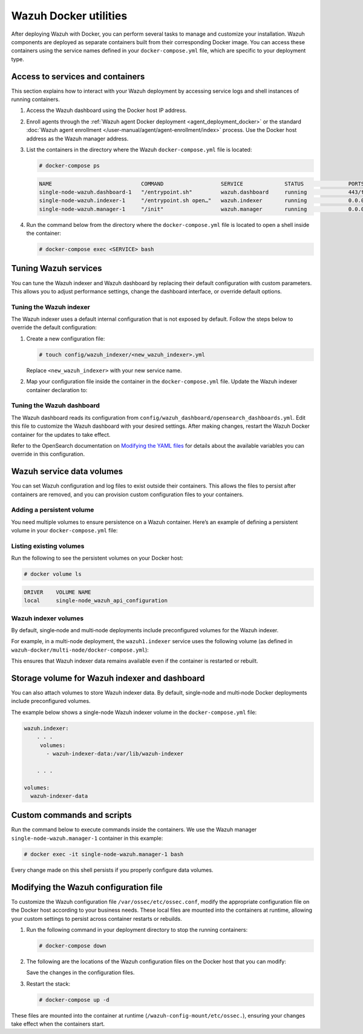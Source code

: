 .. Copyright (C) 2015, Wazuh, Inc.

.. meta::
   :description: Perform several tasks to manage and customize your installation after deploying Wazuh with Docker.

Wazuh Docker utilities
======================

After deploying Wazuh with Docker, you can perform several tasks to manage and customize your installation. Wazuh components are deployed as separate containers built from their corresponding Docker image. You can access these containers using the service names defined in your ``docker-compose.yml`` file, which are specific to your deployment type.

Access to services and containers
---------------------------------

This section explains how to interact with your Wazuh deployment by accessing service logs and shell instances of running containers.

#. Access the Wazuh dashboard using the Docker host IP address.
#. Enroll agents through the :ref:`Wazuh agent Docker deployment <agent_deployment_docker>` or the standard :doc:`Wazuh agent enrollment </user-manual/agent/agent-enrollment/index>` process. Use the Docker host address as the Wazuh manager address.
#. List the containers in the directory where the Wazuh ``docker-compose.yml`` file is located:

   .. code-block:: console

      # docker-compose ps

   .. code-block:: none
      :class: output

      NAME                            COMMAND                  SERVICE             STATUS              PORTS
      single-node-wazuh.dashboard-1   "/entrypoint.sh"         wazuh.dashboard     running             443/tcp, 0.0.0.0:443->5601/tcp
      single-node-wazuh.indexer-1     "/entrypoint.sh open…"   wazuh.indexer       running             0.0.0.0:9200->9200/tcp
      single-node-wazuh.manager-1     "/init"                  wazuh.manager       running             0.0.0.0:1514-1515->1514-1515/tcp, 0.0.0.0:514->514/udp, 0.0.0.0:55000->55000/tcp, 1516/tcp

#. Run the command below from the directory where the ``docker-compose.yml`` file is located  to open a shell inside the container:

   .. code-block:: console

      # docker-compose exec <SERVICE> bash

Tuning Wazuh services
---------------------

You can tune the Wazuh indexer and Wazuh dashboard by replacing their default configuration with custom parameters. This allows you to adjust performance settings, change the dashboard interface, or override default options.

Tuning the Wazuh indexer
^^^^^^^^^^^^^^^^^^^^^^^^

The Wazuh indexer uses a default internal configuration that is not exposed by default. Follow the steps below to override the default configuration:

#. Create a new configuration file:

   .. code-block:: none

      # touch config/wazuh_indexer/<new_wazuh_indexer>.yml

   Replace ``<new_wazuh_indexer>`` with your new service name.

#. Map your configuration file inside the container in the ``docker-compose.yml`` file. Update the Wazuh indexer container declaration to:

   .. code-block:: yaml
      :emphasize-lines: 4,5,7

      <new_wazuh_indexer>:
       image: wazuh/wazuh-indexer:latest
       ports:
         - "9200:9200"
         - "9300:9300"
       environment:
         ES_JAVA_OPTS: "-Xms6g -Xmx6g"
       networks:
         - docker_wazuh

Tuning the Wazuh dashboard
^^^^^^^^^^^^^^^^^^^^^^^^^^

The Wazuh dashboard reads its configuration from ``config/wazuh_dashboard/opensearch_dashboards.yml``. Edit this file to customize the Wazuh dashboard with your desired settings. After making changes, restart the Wazuh Docker container for the updates to take effect.

Refer to the OpenSearch documentation on `Modifying the YAML files <https://docs.opensearch.org/latest/security/configuration/yaml/>`__ for details about the available variables you can override in this configuration.

Wazuh service data volumes
--------------------------

You can set Wazuh configuration and log files to exist outside their containers. This allows the files to persist after containers are removed, and you can provision custom configuration files to your containers.

Adding a persistent volume
^^^^^^^^^^^^^^^^^^^^^^^^^^

You need multiple volumes to ensure persistence on a Wazuh container. Here’s an example of defining a persistent volume in your ``docker-compose.yml`` file:

.. code-block:: console
   :emphasize-lines: 4,5,7,8

   services:
     wazuh.manager:
       . . .
       volumes:
         - wazuh_api_configuration:/var/ossec/api/configuration
       . . .
   volumes:
     wazuh_api_configuration:

Listing existing volumes
^^^^^^^^^^^^^^^^^^^^^^^^

Run the following to see the persistent volumes on your Docker host:

.. code-block:: console

   # docker volume ls

.. code-block:: none
   :class: output

   DRIVER    VOLUME NAME
   local     single-node_wazuh_api_configuration

Wazuh indexer volumes
^^^^^^^^^^^^^^^^^^^^^

By default, single‑node and multi‑node deployments include preconfigured volumes for the Wazuh indexer.

For example, in a multi-node deployment, the ``wazuh1.indexer`` service uses the following volume (as defined in ``wazuh-docker/multi-node/docker-compose.yml``):

.. code-block:: yaml
   :emphasize-lines: 4

   wazuh1.indexer:
     ...
     volumes:
       - wazuh-indexer-data-1:/var/lib/wazuh-indexer

This ensures that Wazuh indexer data remains available even if the container is restarted or rebuilt.

Storage volume for Wazuh indexer and dashboard
----------------------------------------------

You can also attach volumes to store Wazuh indexer data. By default, single‑node and multi‑node Docker deployments include preconfigured volumes.

The example below shows a single-node Wazuh indexer volume in the ``docker-compose.yml`` file:

.. code-block:: yaml

   wazuh.indexer:
       . . .
        volumes:
          - wazuh-indexer-data:/var/lib/wazuh-indexer

       . . .

   volumes:
     wazuh-indexer-data

Custom commands and scripts
---------------------------

Run the command below to execute commands inside the containers. We use the Wazuh manager ``single-node-wazuh.manager-1`` container in this example:

.. code-block:: console

   # docker exec -it single-node-wazuh.manager-1 bash

Every change made on this shell persists if you properly configure data volumes.

Modifying the Wazuh configuration file
--------------------------------------

To customize the Wazuh configuration file ``/var/ossec/etc/ossec.conf``, modify the appropriate configuration file on the Docker host according to your business needs. These local files are mounted into the containers at runtime, allowing your custom settings to persist across container restarts or rebuilds.

#. Run the following command in your deployment directory to stop the running containers:

   .. code-block:: console

      # docker-compose down

#. The following are the locations of the Wazuh configuration files on the Docker host that you can modify:

   .. tabs::

      .. group-tab:: Single-node deployment

         ``wazuh-docker/single-node/config/wazuh_cluster/wazuh_manager.conf``

      .. group-tab:: Multi-node deployment

         -  **Manager**: ``wazuh-docker/multi-node/config/wazuh_cluster/wazuh_manager.conf``
         -  **Worker**: ``wazuh-docker/multi-node/config/wazuh_cluster/wazuh_worker.conf``

      .. group-tab:: Wazuh agent container

         ``wazuh-docker/wazuh-agent/config/wazuh-agent-conf``

   Save the changes in the configuration files.

#. Restart the stack:

   .. code-block:: console

      # docker-compose up -d

These files are mounted into the container at runtime (``/wazuh-config-mount/etc/ossec.``), ensuring your changes take effect when the containers start.
